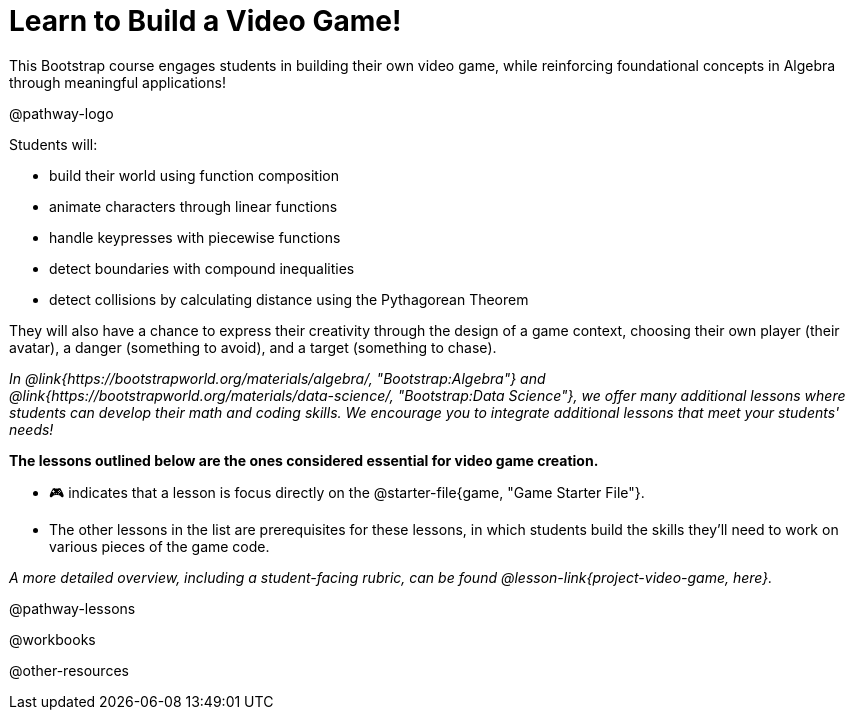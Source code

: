 = Learn to Build a Video Game!

This Bootstrap course engages students in building their own video game, while reinforcing foundational concepts in Algebra through meaningful applications! 

@pathway-logo

Students will:

- build their world using function composition
- animate characters through linear functions
- handle keypresses with piecewise functions
- detect boundaries with compound inequalities
- detect collisions by calculating distance using the Pythagorean Theorem

They will also have a chance to express their creativity through the design of a game context, choosing their own player (their avatar), a danger (something to avoid), and a target (something to chase). 

__In @link{https://bootstrapworld.org/materials/algebra/, "Bootstrap:Algebra"} and @link{https://bootstrapworld.org/materials/data-science/, "Bootstrap:Data Science"}, we offer many additional lessons where students can develop their math and coding skills.  We encourage you to integrate additional lessons that meet your students' needs!__

*The lessons outlined below are the ones considered essential for video game creation.* 

- 🎮 indicates that a lesson is focus directly on the @starter-file{game, "Game Starter File"}. +
- The other lessons in the list are prerequisites for these lessons, in which students build the skills they'll need to work on various pieces of the game code. 

__A more detailed overview, including a student-facing rubric, can be found @lesson-link{project-video-game, here}.__ 

@pathway-lessons

@workbooks

@other-resources














